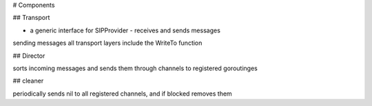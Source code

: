 # Components



## Transport

* a generic interface for SIPProvider - receives and sends messages
sending messages all transport layers include the WriteTo function

## Director

sorts incoming messages and sends them through channels to registered goroutinges

## cleaner

periodically sends nil to all registered channels, and if blocked removes them
